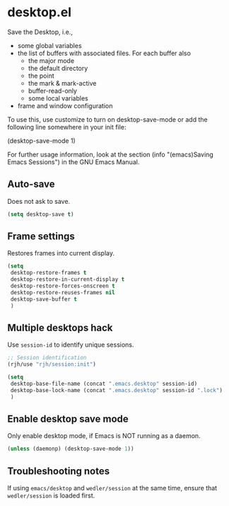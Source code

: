 * desktop.el
 Save the Desktop, i.e.,
	- some global variables
 	- the list of buffers with associated files.  For each buffer also
		- the major mode
		- the default directory
		- the point
		- the mark & mark-active
		- buffer-read-only
		- some local variables
	- frame and window configuration

 To use this, use customize to turn on desktop-save-mode or add the
 following line somewhere in your init file:

 #+begin_example emacs-lisp
   (desktop-save-mode 1)
 #+end_example

 For further usage information, look at the section
 (info "(emacs)Saving Emacs Sessions") in the GNU Emacs Manual.

** Auto-save
Does not ask to save.
   #+begin_src emacs-lisp
     (setq desktop-save t)
   #+end_src

** Frame settings
Restores frames into current display.
   #+begin_src emacs-lisp
     (setq 
      desktop-restore-frames t
      desktop-restore-in-current-display t
      desktop-restore-forces-onscreen t
      desktop-restore-reuses-frames nil
      desktop-save-buffer t
      )
   #+end_src

** Multiple desktops hack
Use =session-id= to identify unique sessions.
   #+begin_src emacs-lisp
     ;; Session identification
     (rjh/use "rjh/session:init")

     (setq 
      desktop-base-file-name (concat ".emacs.desktop" session-id)
      desktop-base-lock-name (concat ".emacs.desktop" session-id ".lock")
      )
   #+end_src

** Enable desktop save mode
Only enable desktop mode, if Emacs is NOT running as a daemon.
 #+begin_src emacs-lisp
   (unless (daemonp) (desktop-save-mode 1))
 #+end_src

** Troubleshooting notes
   If using =emacs/desktop= and =wedler/session= at the same time, ensure that =wedler/session= is loaded first.

